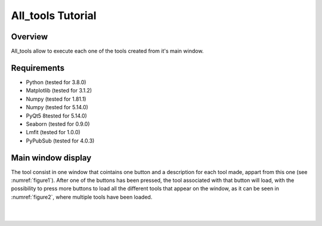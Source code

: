 .. _all_tools_tutorial:

All_tools Tutorial
==================

Overview
---------
All_tools allow to execute each one of the tools created from it's main window.

Requirements
------------

* Python (tested for 3.8.0)
* Matplotlib (tested for 3.1.2)
* Numpy (tested for 1.81.1)
* Numpy (tested for 5.14.0)
* PyQt5 8tested for 5.14.0)
* Seaborn (tested for 0.9.0)
* Lmfit (tested for 1.0.0)
* PyPubSub (tested for 4.0.3)

Main window display
-------------------
The tool consist in one window that cointains one button and a description for each tool made, appart from this one (see :numref:`figure1`).
After one of the buttons has been pressed, the tool associated with that button will load, with the possibility to press more buttons to load all the different tools that appear on the window, as it can be seen in :numref:`figure2`, where multiple tools have been loaded.

.. _figure1:
.. figure:: _static/proj5-in1.png

|

.. _figure2:
.. figure:: _static/proj5-re1.png
